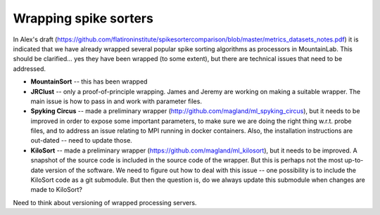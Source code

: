 Wrapping spike sorters
======================

In Alex's draft (https://github.com/flatironinstitute/spikesortercomparison/blob/master/metrics_datasets_notes.pdf) it is indicated that we have already wrapped several popular spike sorting algorithms as processors in MountainLab. This should be clarified... yes they have been wrapped (to some extent), but there are technical issues that need to be addressed.

* **MountainSort** -- this has been wrapped

* **JRClust** -- only a proof-of-principle wrapping. James and Jeremy are working on making a suitable wrapper. The main issue is how to pass in and work with parameter files.

* **Spyking Circus** -- made a preliminary wrapper (http://github.com/magland/ml_spyking_circus), but it needs to be improved in order to expose some important parameters, to make sure we are doing the right thing w.r.t. probe files, and to address an issue relating to MPI running in docker containers. Also, the installation instructions are out-dated -- need to update those.

* **KiloSort** -- made a preliminary wrapper (https://github.com/magland/ml_kilosort), but it needs to be improved. A snapshot of the source code is included in the source code of the wrapper. But this is perhaps not the most up-to-date version of the software. We need to figure out how to deal with this issue -- one possibility is to include the KiloSort code as a git submodule. But then the question is, do we always update this submodule when changes are made to KiloSort?

Need to think about versioning of wrapped processing servers.